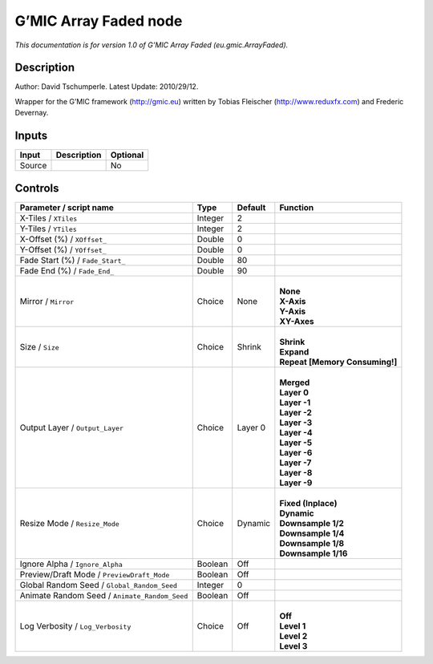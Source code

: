 .. _eu.gmic.ArrayFaded:

.. raw:: html

   <!-- Do not edit this file! It is generated automatically by Natron itself. -->

G’MIC Array Faded node
======================

*This documentation is for version 1.0 of G’MIC Array Faded (eu.gmic.ArrayFaded).*

Description
-----------

Author: David Tschumperle. Latest Update: 2010/29/12.

Wrapper for the G’MIC framework (http://gmic.eu) written by Tobias Fleischer (http://www.reduxfx.com) and Frederic Devernay.

Inputs
------

+--------+-------------+----------+
| Input  | Description | Optional |
+========+=============+==========+
| Source |             | No       |
+--------+-------------+----------+

Controls
--------

.. tabularcolumns:: |>{\raggedright}p{0.2\columnwidth}|>{\raggedright}p{0.06\columnwidth}|>{\raggedright}p{0.07\columnwidth}|p{0.63\columnwidth}|

.. cssclass:: longtable

+-----------------------------------------------+---------+---------+----------------------------------+
| Parameter / script name                       | Type    | Default | Function                         |
+===============================================+=========+=========+==================================+
| X-Tiles / ``XTiles``                          | Integer | 2       |                                  |
+-----------------------------------------------+---------+---------+----------------------------------+
| Y-Tiles / ``YTiles``                          | Integer | 2       |                                  |
+-----------------------------------------------+---------+---------+----------------------------------+
| X-Offset (%) / ``XOffset_``                   | Double  | 0       |                                  |
+-----------------------------------------------+---------+---------+----------------------------------+
| Y-Offset (%) / ``YOffset_``                   | Double  | 0       |                                  |
+-----------------------------------------------+---------+---------+----------------------------------+
| Fade Start (%) / ``Fade_Start_``              | Double  | 80      |                                  |
+-----------------------------------------------+---------+---------+----------------------------------+
| Fade End (%) / ``Fade_End_``                  | Double  | 90      |                                  |
+-----------------------------------------------+---------+---------+----------------------------------+
| Mirror / ``Mirror``                           | Choice  | None    | |                                |
|                                               |         |         | | **None**                       |
|                                               |         |         | | **X-Axis**                     |
|                                               |         |         | | **Y-Axis**                     |
|                                               |         |         | | **XY-Axes**                    |
+-----------------------------------------------+---------+---------+----------------------------------+
| Size / ``Size``                               | Choice  | Shrink  | |                                |
|                                               |         |         | | **Shrink**                     |
|                                               |         |         | | **Expand**                     |
|                                               |         |         | | **Repeat [Memory Consuming!]** |
+-----------------------------------------------+---------+---------+----------------------------------+
| Output Layer / ``Output_Layer``               | Choice  | Layer 0 | |                                |
|                                               |         |         | | **Merged**                     |
|                                               |         |         | | **Layer 0**                    |
|                                               |         |         | | **Layer -1**                   |
|                                               |         |         | | **Layer -2**                   |
|                                               |         |         | | **Layer -3**                   |
|                                               |         |         | | **Layer -4**                   |
|                                               |         |         | | **Layer -5**                   |
|                                               |         |         | | **Layer -6**                   |
|                                               |         |         | | **Layer -7**                   |
|                                               |         |         | | **Layer -8**                   |
|                                               |         |         | | **Layer -9**                   |
+-----------------------------------------------+---------+---------+----------------------------------+
| Resize Mode / ``Resize_Mode``                 | Choice  | Dynamic | |                                |
|                                               |         |         | | **Fixed (Inplace)**            |
|                                               |         |         | | **Dynamic**                    |
|                                               |         |         | | **Downsample 1/2**             |
|                                               |         |         | | **Downsample 1/4**             |
|                                               |         |         | | **Downsample 1/8**             |
|                                               |         |         | | **Downsample 1/16**            |
+-----------------------------------------------+---------+---------+----------------------------------+
| Ignore Alpha / ``Ignore_Alpha``               | Boolean | Off     |                                  |
+-----------------------------------------------+---------+---------+----------------------------------+
| Preview/Draft Mode / ``PreviewDraft_Mode``    | Boolean | Off     |                                  |
+-----------------------------------------------+---------+---------+----------------------------------+
| Global Random Seed / ``Global_Random_Seed``   | Integer | 0       |                                  |
+-----------------------------------------------+---------+---------+----------------------------------+
| Animate Random Seed / ``Animate_Random_Seed`` | Boolean | Off     |                                  |
+-----------------------------------------------+---------+---------+----------------------------------+
| Log Verbosity / ``Log_Verbosity``             | Choice  | Off     | |                                |
|                                               |         |         | | **Off**                        |
|                                               |         |         | | **Level 1**                    |
|                                               |         |         | | **Level 2**                    |
|                                               |         |         | | **Level 3**                    |
+-----------------------------------------------+---------+---------+----------------------------------+
